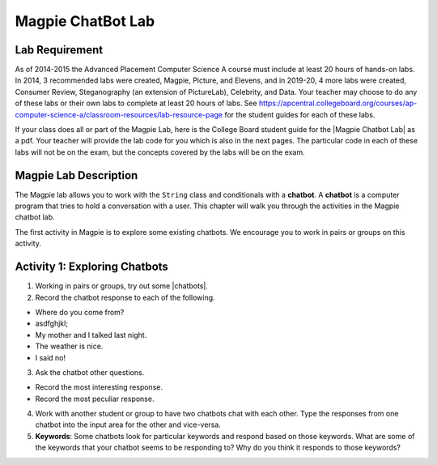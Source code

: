 .. qnum::
   :prefix: lab-1a-
   :start: 1
   
.. highlight:: java
   :linenothreshold: 4


Magpie ChatBot Lab
======================

Lab Requirement
----------------

.. |Magpie Chatbot Lab| raw:: html

   <a href="http://secure-media.collegeboard.org/digitalServices/pdf/ap/ap-compscia-magpie-lab-student-guide.pdf" target="_blank">Magpie Chatbot Lab</a>
   
As of 2014-2015 the Advanced Placement Computer Science A course must include at least 20 hours of hands-on labs.  In 2014, 3 recommended labs were created, Magpie, Picture, and Elevens, and in 2019-20, 4 more labs were created, Consumer Review, Steganography (an extension of PictureLab), Celebrity, and Data. Your teacher may choose to do any of these labs or their own labs to complete at least 20 hours of labs. See https://apcentral.collegeboard.org/courses/ap-computer-science-a/classroom-resources/lab-resource-page for the student guides for each of these labs.  

If your class does all or part of the Magpie Lab, here is the College Board student guide for the |Magpie Chatbot Lab| as a pdf. Your teacher will provide the lab code for you which is also in the next pages. The particular code in each of these labs will not be on the exam, but the concepts covered by the labs will be on the exam.

Magpie Lab Description
----------------------


   
The Magpie lab allows you to work with the ``String`` class and conditionals with a **chatbot**.  A **chatbot** is a computer program that tries to hold a conversation with a user.  This chapter will walk you through the activities in the Magpie chatbot lab.  

The first activity in Magpie is to explore some existing chatbots.  We encourage you to work in pairs or groups on this activity.

Activity 1: Exploring Chatbots
------------------------------

.. |chatbots| raw:: html

   <a href="https://sites.google.com/site/webtoolsbox/bots" target="_blank">chatbots here</a>
   
1. Working in pairs or groups, try out some |chatbots|.  
   
2. Record the chatbot response to each of the following.

* Where do you come from?
* asdfghjkl;
* My mother and I talked last night.
* The weather is nice.
* I said no!

3. Ask the chatbot other questions. 

* Record the most interesting response.
* Record the most peculiar response.  

4. Work with another student or group to have two chatbots chat with each other.  Type the responses from one chatbot into the input area for the other and vice-versa.  

5. **Keywords**: Some chatbots look for particular keywords and respond based on those keywords.  What are some of the keywords that your chatbot seems to be responding to?  Why do you think it responds to those keywords?  


